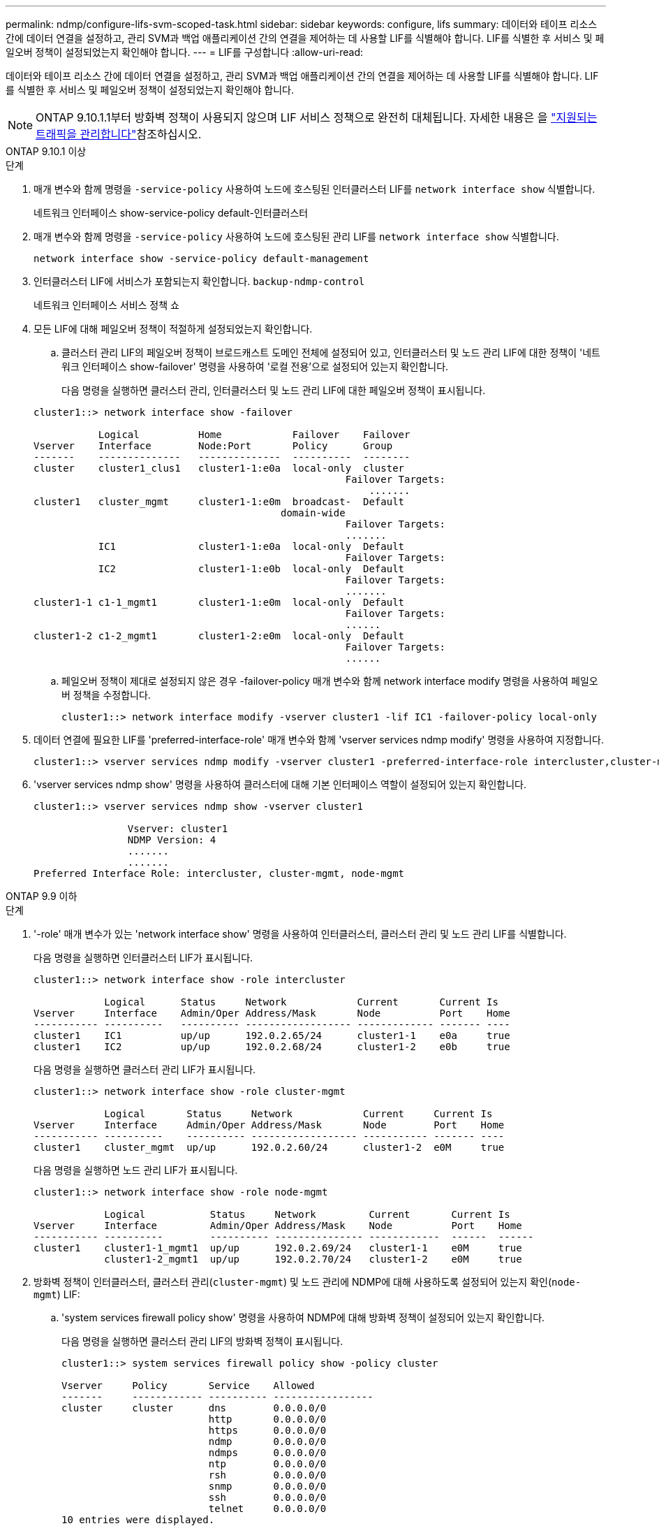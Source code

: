 ---
permalink: ndmp/configure-lifs-svm-scoped-task.html 
sidebar: sidebar 
keywords: configure, lifs 
summary: 데이터와 테이프 리소스 간에 데이터 연결을 설정하고, 관리 SVM과 백업 애플리케이션 간의 연결을 제어하는 데 사용할 LIF를 식별해야 합니다. LIF를 식별한 후 서비스 및 페일오버 정책이 설정되었는지 확인해야 합니다. 
---
= LIF를 구성합니다
:allow-uri-read: 


[role="lead"]
데이터와 테이프 리소스 간에 데이터 연결을 설정하고, 관리 SVM과 백업 애플리케이션 간의 연결을 제어하는 데 사용할 LIF를 식별해야 합니다. LIF를 식별한 후 서비스 및 페일오버 정책이 설정되었는지 확인해야 합니다.


NOTE: ONTAP 9.10.1.1부터 방화벽 정책이 사용되지 않으며 LIF 서비스 정책으로 완전히 대체됩니다. 자세한 내용은 을 link:../networking/manage_supported_traffic.html["지원되는 트래픽을 관리합니다"]참조하십시오.

[role="tabbed-block"]
====
.ONTAP 9.10.1 이상
--
.단계
. 매개 변수와 함께 명령을 `-service-policy` 사용하여 노드에 호스팅된 인터클러스터 LIF를 `network interface show` 식별합니다.
+
네트워크 인터페이스 show-service-policy default-인터클러스터

. 매개 변수와 함께 명령을 `-service-policy` 사용하여 노드에 호스팅된 관리 LIF를 `network interface show` 식별합니다.
+
`network interface show -service-policy default-management`

. 인터클러스터 LIF에 서비스가 포함되는지 확인합니다. `backup-ndmp-control`
+
네트워크 인터페이스 서비스 정책 쇼

. 모든 LIF에 대해 페일오버 정책이 적절하게 설정되었는지 확인합니다.
+
.. 클러스터 관리 LIF의 페일오버 정책이 브로드캐스트 도메인 전체에 설정되어 있고, 인터클러스터 및 노드 관리 LIF에 대한 정책이 '네트워크 인터페이스 show-failover' 명령을 사용하여 '로컬 전용'으로 설정되어 있는지 확인합니다.
+
다음 명령을 실행하면 클러스터 관리, 인터클러스터 및 노드 관리 LIF에 대한 페일오버 정책이 표시됩니다.

+
[listing]
----
cluster1::> network interface show -failover

           Logical          Home            Failover    Failover
Vserver    Interface        Node:Port       Policy      Group
-------    --------------   --------------  ----------  --------
cluster    cluster1_clus1   cluster1-1:e0a  local-only  cluster
                                                     Failover Targets:
                   	                                 .......
cluster1   cluster_mgmt     cluster1-1:e0m  broadcast-  Default
                                          domain-wide
                                                     Failover Targets:
                                                     .......
           IC1              cluster1-1:e0a  local-only  Default
                                                     Failover Targets:
           IC2              cluster1-1:e0b  local-only  Default
                                                     Failover Targets:
                                                     .......
cluster1-1 c1-1_mgmt1       cluster1-1:e0m  local-only  Default
                                                     Failover Targets:
                                                     ......
cluster1-2 c1-2_mgmt1       cluster1-2:e0m  local-only  Default
                                                     Failover Targets:
                                                     ......
----
.. 페일오버 정책이 제대로 설정되지 않은 경우 -failover-policy 매개 변수와 함께 network interface modify 명령을 사용하여 페일오버 정책을 수정합니다.
+
[listing]
----
cluster1::> network interface modify -vserver cluster1 -lif IC1 -failover-policy local-only
----


. 데이터 연결에 필요한 LIF를 'preferred-interface-role' 매개 변수와 함께 'vserver services ndmp modify' 명령을 사용하여 지정합니다.
+
[listing]
----
cluster1::> vserver services ndmp modify -vserver cluster1 -preferred-interface-role intercluster,cluster-mgmt,node-mgmt
----
. 'vserver services ndmp show' 명령을 사용하여 클러스터에 대해 기본 인터페이스 역할이 설정되어 있는지 확인합니다.
+
[listing]
----
cluster1::> vserver services ndmp show -vserver cluster1

                Vserver: cluster1
                NDMP Version: 4
                .......
                .......
Preferred Interface Role: intercluster, cluster-mgmt, node-mgmt
----


--
.ONTAP 9.9 이하
--
.단계
. '-role' 매개 변수가 있는 'network interface show' 명령을 사용하여 인터클러스터, 클러스터 관리 및 노드 관리 LIF를 식별합니다.
+
다음 명령을 실행하면 인터클러스터 LIF가 표시됩니다.

+
[listing]
----
cluster1::> network interface show -role intercluster

            Logical      Status     Network            Current       Current Is
Vserver     Interface    Admin/Oper Address/Mask       Node          Port    Home
----------- ----------   ---------- ------------------ ------------- ------- ----
cluster1    IC1          up/up      192.0.2.65/24      cluster1-1    e0a     true
cluster1    IC2          up/up      192.0.2.68/24      cluster1-2    e0b     true
----
+
다음 명령을 실행하면 클러스터 관리 LIF가 표시됩니다.

+
[listing]
----
cluster1::> network interface show -role cluster-mgmt

            Logical       Status     Network            Current     Current Is
Vserver     Interface     Admin/Oper Address/Mask       Node        Port    Home
----------- ----------    ---------- ------------------ ----------- ------- ----
cluster1    cluster_mgmt  up/up      192.0.2.60/24      cluster1-2  e0M     true
----
+
다음 명령을 실행하면 노드 관리 LIF가 표시됩니다.

+
[listing]
----
cluster1::> network interface show -role node-mgmt

            Logical           Status     Network         Current       Current Is
Vserver     Interface         Admin/Oper Address/Mask    Node          Port    Home
----------- ----------        ---------- --------------- ------------  ------  ------
cluster1    cluster1-1_mgmt1  up/up      192.0.2.69/24   cluster1-1    e0M     true
            cluster1-2_mgmt1  up/up      192.0.2.70/24   cluster1-2    e0M     true
----
. 방화벽 정책이 인터클러스터, 클러스터 관리(`cluster-mgmt`) 및 노드 관리에 NDMP에 대해 사용하도록 설정되어 있는지 확인(`node-mgmt`) LIF:
+
.. 'system services firewall policy show' 명령을 사용하여 NDMP에 대해 방화벽 정책이 설정되어 있는지 확인합니다.
+
다음 명령을 실행하면 클러스터 관리 LIF의 방화벽 정책이 표시됩니다.

+
[listing]
----
cluster1::> system services firewall policy show -policy cluster

Vserver     Policy       Service    Allowed
-------     ------------ ---------- -----------------
cluster     cluster      dns        0.0.0.0/0
                         http       0.0.0.0/0
                         https      0.0.0.0/0
                         ndmp       0.0.0.0/0
                         ndmps      0.0.0.0/0
                         ntp        0.0.0.0/0
                         rsh        0.0.0.0/0
                         snmp       0.0.0.0/0
                         ssh        0.0.0.0/0
                         telnet     0.0.0.0/0
10 entries were displayed.
----
+
다음 명령을 실행하면 인터클러스터 LIF의 방화벽 정책이 표시됩니다.

+
[listing]
----
cluster1::> system services firewall policy show -policy intercluster

Vserver     Policy       Service    Allowed
-------     ------------ ---------- -------------------
cluster1    intercluster dns        -
                         http       -
                         https      -
                         ndmp       0.0.0.0/0, ::/0
                         ndmps      -
                         ntp        -
                         rsh        -
                         ssh        -
                         telnet     -
9 entries were displayed.
----
+
다음 명령을 실행하면 노드 관리 LIF의 방화벽 정책이 표시됩니다.

+
[listing]
----
cluster1::> system services firewall policy show -policy mgmt

Vserver     Policy       Service    Allowed
-------     ------------ ---------- -------------------
cluster1-1  mgmt         dns        0.0.0.0/0, ::/0
                         http       0.0.0.0/0, ::/0
                         https      0.0.0.0/0, ::/0
                         ndmp       0.0.0.0/0, ::/0
                         ndmps      0.0.0.0/0, ::/0
                         ntp        0.0.0.0/0, ::/0
                         rsh        -
                         snmp       0.0.0.0/0, ::/0
                         ssh        0.0.0.0/0, ::/0
                         telnet     -
10 entries were displayed.
----
.. 방화벽 정책이 활성화되지 않은 경우 '-service' 매개 변수를 사용하여 'system services firewall policy modify' 명령을 사용하여 방화벽 정책을 활성화합니다.
+
다음 명령을 실행하면 인터클러스터 LIF에 대한 방화벽 정책을 사용할 수 있습니다.

+
[listing]
----
cluster1::> system services firewall policy modify -vserver cluster1 -policy intercluster -service ndmp 0.0.0.0/0
----


. 모든 LIF에 대해 페일오버 정책이 적절하게 설정되었는지 확인합니다.
+
.. 클러스터 관리 LIF의 페일오버 정책이 브로드캐스트 도메인 전체에 설정되어 있고, 인터클러스터 및 노드 관리 LIF에 대한 정책이 '네트워크 인터페이스 show-failover' 명령을 사용하여 '로컬 전용'으로 설정되어 있는지 확인합니다.
+
다음 명령을 실행하면 클러스터 관리, 인터클러스터 및 노드 관리 LIF에 대한 페일오버 정책이 표시됩니다.

+
[listing]
----
cluster1::> network interface show -failover

           Logical            Home              Failover              Failover
Vserver    Interface          Node:Port         Policy                Group
---------- -----------------  ----------------- --------------------  --------
cluster    cluster1_clus1     cluster1-1:e0a    local-only            cluster
                                                     Failover Targets:
                   	                                 .......

cluster1   cluster_mgmt       cluster1-1:e0m    broadcast-domain-wide Default
                                                     Failover Targets:
                                                     .......
           IC1                 cluster1-1:e0a    local-only           Default
                                                     Failover Targets:
           IC2                 cluster1-1:e0b    local-only           Default
                                                     Failover Targets:
                                                     .......
cluster1-1 cluster1-1_mgmt1   cluster1-1:e0m    local-only            Default
                                                     Failover Targets:
                                                     ......
cluster1-2 cluster1-2_mgmt1   cluster1-2:e0m    local-only            Default
                                                     Failover Targets:
                                                     ......
----
.. 페일오버 정책이 제대로 설정되지 않은 경우 -failover-policy 매개 변수와 함께 network interface modify 명령을 사용하여 페일오버 정책을 수정합니다.
+
[listing]
----
cluster1::> network interface modify -vserver cluster1 -lif IC1 -failover-policy local-only
----


. 데이터 연결에 필요한 LIF를 'preferred-interface-role' 매개 변수와 함께 'vserver services ndmp modify' 명령을 사용하여 지정합니다.
+
[listing]
----
cluster1::> vserver services ndmp modify -vserver cluster1 -preferred-interface-role intercluster,cluster-mgmt,node-mgmt
----
. 'vserver services ndmp show' 명령을 사용하여 클러스터에 대해 기본 인터페이스 역할이 설정되어 있는지 확인합니다.
+
[listing]
----
cluster1::> vserver services ndmp show -vserver cluster1

                             Vserver: cluster1
                        NDMP Version: 4
                        .......
                        .......
            Preferred Interface Role: intercluster, cluster-mgmt, node-mgmt
----


--
====